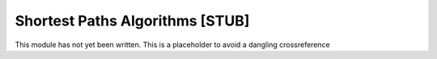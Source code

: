 .. This file is part of the OpenDSA eTextbook project. See
.. http://algoviz.org/OpenDSA for more details.
.. Copyright (c) 2012-2013 by the OpenDSA Project Contributors, and
.. distributed under an MIT open source license.

.. avmetadata:: 
   :author:
   :prerequisites: GraphShortest
   :topic: Graphs

Shortest Paths Algorithms [STUB]
================================

This module has not yet been written.
This is a placeholder to avoid a dangling crossreference
